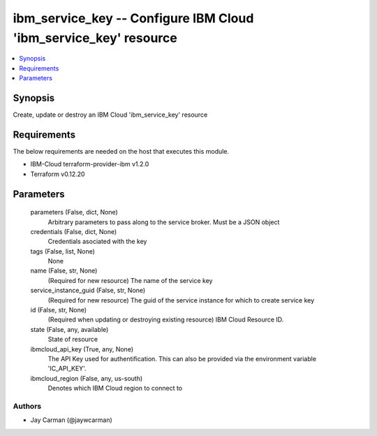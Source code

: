 
ibm_service_key -- Configure IBM Cloud 'ibm_service_key' resource
=================================================================

.. contents::
   :local:
   :depth: 1


Synopsis
--------

Create, update or destroy an IBM Cloud 'ibm_service_key' resource



Requirements
------------
The below requirements are needed on the host that executes this module.

- IBM-Cloud terraform-provider-ibm v1.2.0
- Terraform v0.12.20



Parameters
----------

  parameters (False, dict, None)
    Arbitrary parameters to pass along to the service broker. Must be a JSON object


  credentials (False, dict, None)
    Credentials asociated with the key


  tags (False, list, None)
    None


  name (False, str, None)
    (Required for new resource) The name of the service key


  service_instance_guid (False, str, None)
    (Required for new resource) The guid of the service instance for which to create service key


  id (False, str, None)
    (Required when updating or destroying existing resource) IBM Cloud Resource ID.


  state (False, any, available)
    State of resource


  ibmcloud_api_key (True, any, None)
    The API Key used for authentification. This can also be provided via the environment variable 'IC_API_KEY'.


  ibmcloud_region (False, any, us-south)
    Denotes which IBM Cloud region to connect to













Authors
~~~~~~~

- Jay Carman (@jaywcarman)

